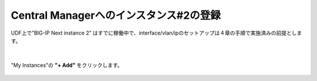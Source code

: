 Central Managerへのインスタンス#2の登録
======================================

UDF上で”BIG-IP Next instance 2” はすでに稼働中で、interface/vlan/ipのセットアップは４章の手順で実施済みの前提とします。

.. figure:: images/c11-m1-1.png
   :scale: 50%
   :align: center


|
"My Instances"の **"+ Add"** をクリックします。

.. figure:: images/c11-m1-2.png
   :scale: 50%
   :align: center


